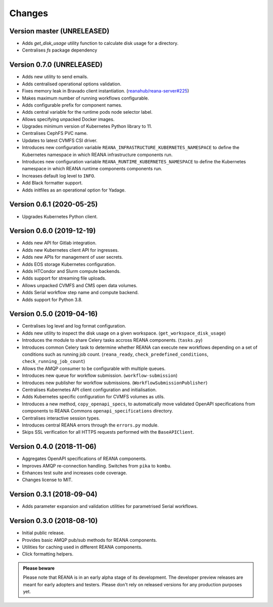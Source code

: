 Changes
=======

Version master (UNRELEASED)
---------------------------

- Adds `get_disk_usage` utility function to calculate disk usage for a directory.
- Centralises `fs` package dependency

Version 0.7.0 (UNRELEASED)
---------------------------

- Adds new utility to send emails.
- Adds centralised operational options validation.
- Fixes memory leak in Bravado client instantiation. (`reanahub/reana-server#225 <https://github.com/reanahub/reana-server/issues/225>`_)
- Makes maximum number of running workflows configurable.
- Adds configurable prefix for component names.
- Adds central variable for the runtime pods node selector label.
- Allows specifying unpacked Docker images.
- Upgrades minimum version of Kubernetes Python library to 11.
- Centralises CephFS PVC name.
- Updates to latest CVMFS CSI driver.
- Introduces new configuration variable ``REANA_INFRASTRUCTURE_KUBERNETES_NAMESPACE`` to define the Kubernetes namespace in which REANA infrastructure components run.
- Introduces new configuration variable ``REANA_RUNTIME_KUBERNETES_NAMESPACE`` to define the Kubernetes namespace in which REANA runtime components components run.
- Increases default log level to ``INFO``.
- Add Black formatter support.
- Adds initfiles as an operational option for Yadage.

Version 0.6.1 (2020-05-25)
--------------------------

- Upgrades Kubernetes Python client.

Version 0.6.0 (2019-12-19)
--------------------------

- Adds new API for Gitlab integration.
- Adds new Kubernetes client API for ingresses.
- Adds new APIs for management of user secrets.
- Adds EOS storage Kubernetes configuration.
- Adds HTCondor and Slurm compute backends.
- Adds support for streaming file uploads.
- Allows unpacked CVMFS and CMS open data volumes.
- Adds Serial workflow step name and compute backend.
- Adds support for Python 3.8.

Version 0.5.0 (2019-04-16)
--------------------------

- Centralises log level and log format configuration.
- Adds new utility to inspect the disk usage on a given workspace.
  (``get_workspace_disk_usage``)
- Introduces the module to share Celery tasks accross REANA
  components. (``tasks.py``)
- Introduces common Celery task to determine whether REANA can
  execute new workflows depending on a set of conditions
  such as running job count. (``reana_ready``, ``check_predefined_conditions``,
  ``check_running_job_count``)
- Allows the AMQP consumer to be configurable with multiple queues.
- Introduces new queue for workflow submission. (``workflow-submission``)
- Introduces new publisher for workflow submissions.
  (``WorkflowSubmissionPublisher``)
- Centralises Kubernetes API client configuration and initialisation.
- Adds Kubernetes specific configuration for CVMFS volumes as utils.
- Introduces a new method, ``copy_openapi_specs``, to automatically move
  validated OpenAPI specifications from components to REANA Commons
  ``openapi_specifications`` directory.
- Centralises interactive session types.
- Introduces central REANA errors through the ``errors.py`` module.
- Skips SSL verification for all HTTPS requests performed with the
  ``BaseAPIClient``.

Version 0.4.0 (2018-11-06)
--------------------------

- Aggregates OpenAPI specifications of REANA components.
- Improves AMQP re-connection handling. Switches from ``pika`` to ``kombu``.
- Enhances test suite and increases code coverage.
- Changes license to MIT.

Version 0.3.1 (2018-09-04)
--------------------------

- Adds parameter expansion and validation utilities for parametrised Serial
  workflows.

Version 0.3.0 (2018-08-10)
--------------------------

- Initial public release.
- Provides basic AMQP pub/sub methods for REANA components.
- Utilities for caching used in different REANA components.
- Click formatting helpers.

.. admonition:: Please beware

   Please note that REANA is in an early alpha stage of its development. The
   developer preview releases are meant for early adopters and testers. Please
   don't rely on released versions for any production purposes yet.
